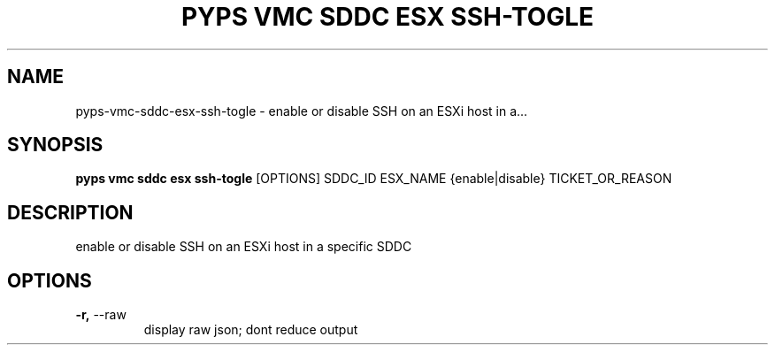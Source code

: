 .TH "PYPS VMC SDDC ESX SSH-TOGLE" "1" "2023-03-10" "1.0.0" "pyps vmc sddc esx ssh-togle Manual"
.SH NAME
pyps\-vmc\-sddc\-esx\-ssh-togle \- enable or disable SSH on an ESXi host in a...
.SH SYNOPSIS
.B pyps vmc sddc esx ssh-togle
[OPTIONS] SDDC_ID ESX_NAME {enable|disable} TICKET_OR_REASON
.SH DESCRIPTION
enable or disable SSH on an ESXi host in a specific SDDC
.SH OPTIONS
.TP
\fB\-r,\fP \-\-raw
display raw json; dont reduce output
